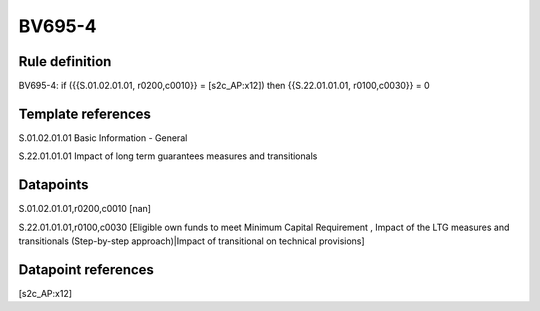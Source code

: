 =======
BV695-4
=======

Rule definition
---------------

BV695-4: if ({{S.01.02.01.01, r0200,c0010}} = [s2c_AP:x12]) then {{S.22.01.01.01, r0100,c0030}} = 0


Template references
-------------------

S.01.02.01.01 Basic Information - General

S.22.01.01.01 Impact of long term guarantees measures and transitionals


Datapoints
----------

S.01.02.01.01,r0200,c0010 [nan]

S.22.01.01.01,r0100,c0030 [Eligible own funds to meet Minimum Capital Requirement , Impact of the LTG measures and transitionals (Step-by-step approach)|Impact of transitional on technical provisions]



Datapoint references
--------------------

[s2c_AP:x12]